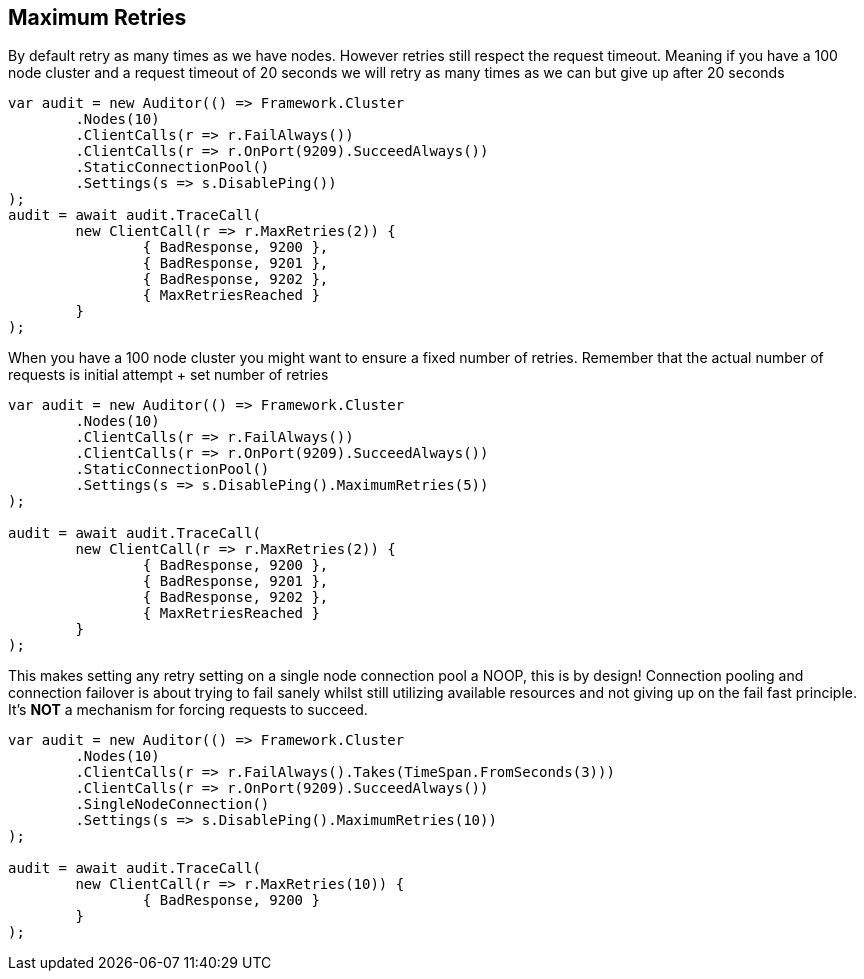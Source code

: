 :section-number: 6.5

:ref_current: https://www.elastic.co/guide/en/elasticsearch/reference/current

:github: https://github.com/elastic/elasticsearch-net

:imagesdir: ../../../images/

[[maximum-retries]]
== Maximum Retries

By default retry as many times as we have nodes. However retries still respect the request timeout.
Meaning if you have a 100 node cluster and a request timeout of 20 seconds we will retry as many times as we can
but give up after 20 seconds

[source,csharp]
----
var audit = new Auditor(() => Framework.Cluster
	.Nodes(10)
	.ClientCalls(r => r.FailAlways())
	.ClientCalls(r => r.OnPort(9209).SucceedAlways())
	.StaticConnectionPool()
	.Settings(s => s.DisablePing())
);
audit = await audit.TraceCall(
	new ClientCall(r => r.MaxRetries(2)) {
		{ BadResponse, 9200 },
		{ BadResponse, 9201 },
		{ BadResponse, 9202 },
		{ MaxRetriesReached }
	}
);
----

When you have a 100 node cluster you might want to ensure a fixed number of retries. 
Remember that the actual number of requests is initial attempt + set number of retries 

[source,csharp]
----
var audit = new Auditor(() => Framework.Cluster
	.Nodes(10)
	.ClientCalls(r => r.FailAlways())
	.ClientCalls(r => r.OnPort(9209).SucceedAlways())
	.StaticConnectionPool()
	.Settings(s => s.DisablePing().MaximumRetries(5))
);

audit = await audit.TraceCall(
	new ClientCall(r => r.MaxRetries(2)) {
		{ BadResponse, 9200 },
		{ BadResponse, 9201 },
		{ BadResponse, 9202 },
		{ MaxRetriesReached }
	}
);
----

This makes setting any retry setting on a single node connection pool a NOOP, this is by design! 
Connection pooling and connection failover is about trying to fail sanely whilst still utilizing available resources and 
not giving up on the fail fast principle. It's *NOT* a mechanism for forcing requests to succeed.

[source,csharp]
----
var audit = new Auditor(() => Framework.Cluster
	.Nodes(10)
	.ClientCalls(r => r.FailAlways().Takes(TimeSpan.FromSeconds(3)))
	.ClientCalls(r => r.OnPort(9209).SucceedAlways())
	.SingleNodeConnection()
	.Settings(s => s.DisablePing().MaximumRetries(10))
);

audit = await audit.TraceCall(
	new ClientCall(r => r.MaxRetries(10)) {
		{ BadResponse, 9200 }
	}
);
----

